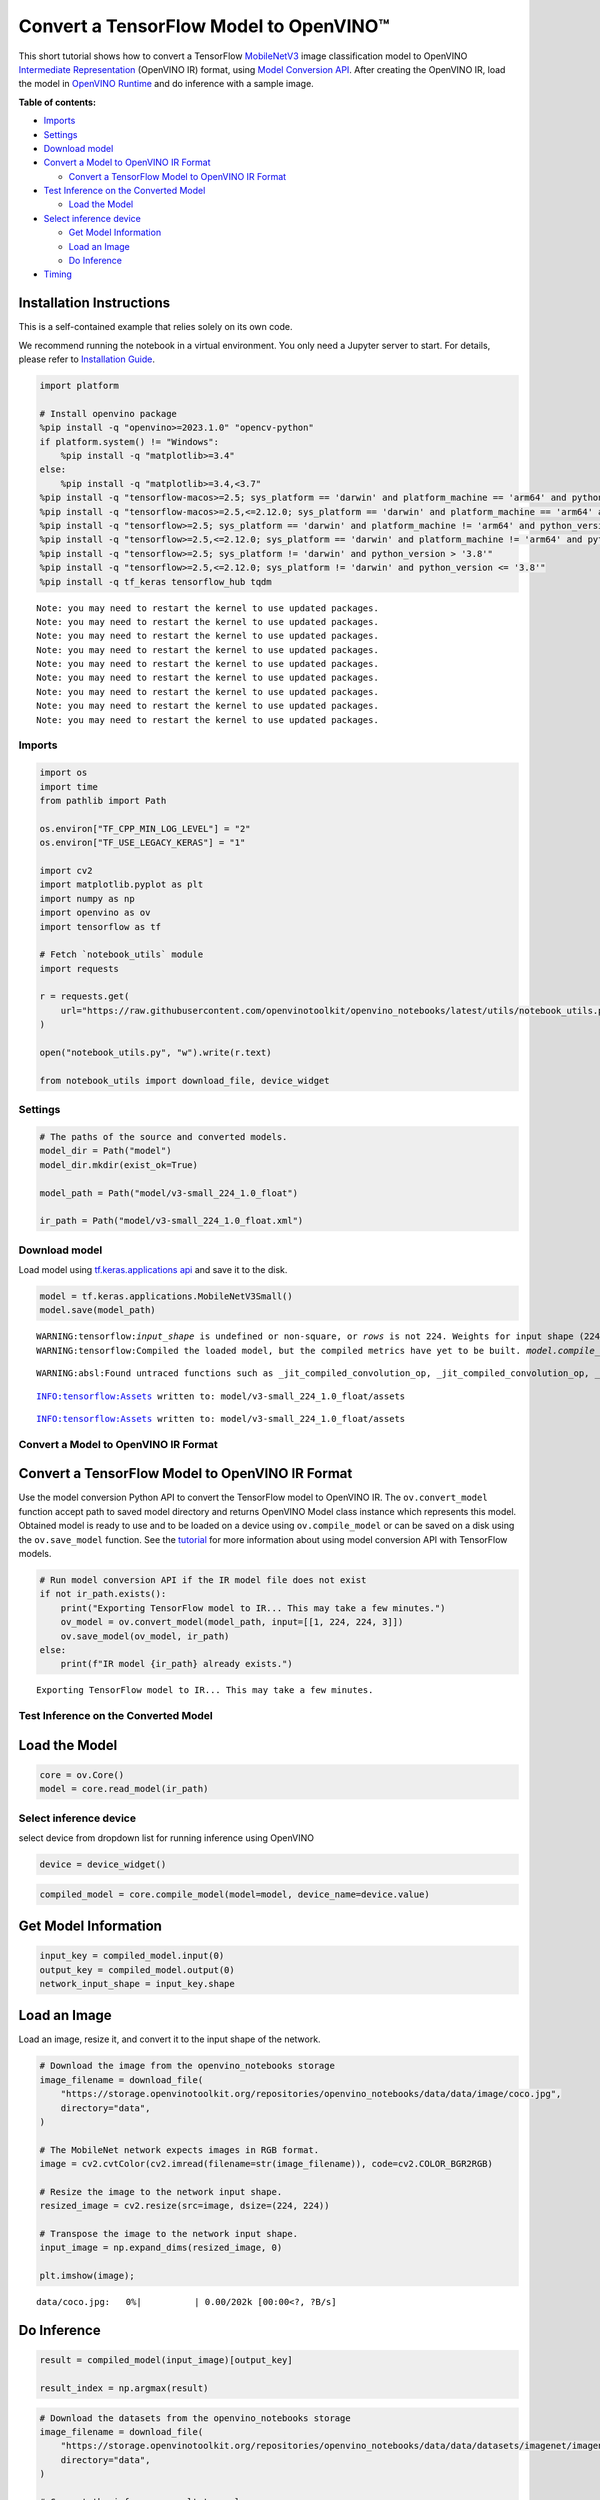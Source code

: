 Convert a TensorFlow Model to OpenVINO™
=======================================

This short tutorial shows how to convert a TensorFlow
`MobileNetV3 <https://docs.openvino.ai/2024/omz_models_model_mobilenet_v3_small_1_0_224_tf.html>`__
image classification model to OpenVINO `Intermediate
Representation <https://docs.openvino.ai/2024/documentation/openvino-ir-format/operation-sets.html>`__
(OpenVINO IR) format, using `Model Conversion
API <https://docs.openvino.ai/2024/openvino-workflow/model-preparation.html>`__.
After creating the OpenVINO IR, load the model in `OpenVINO
Runtime <https://docs.openvino.ai/2024/openvino-workflow/running-inference.html>`__
and do inference with a sample image.

**Table of contents:**


-  `Imports <#imports>`__
-  `Settings <#settings>`__
-  `Download model <#download-model>`__
-  `Convert a Model to OpenVINO IR
   Format <#convert-a-model-to-openvino-ir-format>`__

   -  `Convert a TensorFlow Model to OpenVINO IR
      Format <#convert-a-tensorflow-model-to-openvino-ir-format>`__

-  `Test Inference on the Converted
   Model <#test-inference-on-the-converted-model>`__

   -  `Load the Model <#load-the-model>`__

-  `Select inference device <#select-inference-device>`__

   -  `Get Model Information <#get-model-information>`__
   -  `Load an Image <#load-an-image>`__
   -  `Do Inference <#do-inference>`__

-  `Timing <#timing>`__

Installation Instructions
~~~~~~~~~~~~~~~~~~~~~~~~~

This is a self-contained example that relies solely on its own code.

We recommend running the notebook in a virtual environment. You only
need a Jupyter server to start. For details, please refer to
`Installation
Guide <https://github.com/openvinotoolkit/openvino_notebooks/blob/latest/README.md#-installation-guide>`__.

.. code:: ipython3

    import platform
    
    # Install openvino package
    %pip install -q "openvino>=2023.1.0" "opencv-python"
    if platform.system() != "Windows":
        %pip install -q "matplotlib>=3.4"
    else:
        %pip install -q "matplotlib>=3.4,<3.7"
    %pip install -q "tensorflow-macos>=2.5; sys_platform == 'darwin' and platform_machine == 'arm64' and python_version > '3.8'" # macOS M1 and M2
    %pip install -q "tensorflow-macos>=2.5,<=2.12.0; sys_platform == 'darwin' and platform_machine == 'arm64' and python_version <= '3.8'" # macOS M1 and M2
    %pip install -q "tensorflow>=2.5; sys_platform == 'darwin' and platform_machine != 'arm64' and python_version > '3.8'" # macOS x86
    %pip install -q "tensorflow>=2.5,<=2.12.0; sys_platform == 'darwin' and platform_machine != 'arm64' and python_version <= '3.8'" # macOS x86
    %pip install -q "tensorflow>=2.5; sys_platform != 'darwin' and python_version > '3.8'"
    %pip install -q "tensorflow>=2.5,<=2.12.0; sys_platform != 'darwin' and python_version <= '3.8'"
    %pip install -q tf_keras tensorflow_hub tqdm


.. parsed-literal::

    Note: you may need to restart the kernel to use updated packages.
    Note: you may need to restart the kernel to use updated packages.
    Note: you may need to restart the kernel to use updated packages.
    Note: you may need to restart the kernel to use updated packages.
    Note: you may need to restart the kernel to use updated packages.
    Note: you may need to restart the kernel to use updated packages.
    Note: you may need to restart the kernel to use updated packages.
    Note: you may need to restart the kernel to use updated packages.
    Note: you may need to restart the kernel to use updated packages.


Imports
-------



.. code:: ipython3

    import os
    import time
    from pathlib import Path
    
    os.environ["TF_CPP_MIN_LOG_LEVEL"] = "2"
    os.environ["TF_USE_LEGACY_KERAS"] = "1"
    
    import cv2
    import matplotlib.pyplot as plt
    import numpy as np
    import openvino as ov
    import tensorflow as tf
    
    # Fetch `notebook_utils` module
    import requests
    
    r = requests.get(
        url="https://raw.githubusercontent.com/openvinotoolkit/openvino_notebooks/latest/utils/notebook_utils.py",
    )
    
    open("notebook_utils.py", "w").write(r.text)
    
    from notebook_utils import download_file, device_widget

Settings
--------



.. code:: ipython3

    # The paths of the source and converted models.
    model_dir = Path("model")
    model_dir.mkdir(exist_ok=True)
    
    model_path = Path("model/v3-small_224_1.0_float")
    
    ir_path = Path("model/v3-small_224_1.0_float.xml")

Download model
--------------



Load model using `tf.keras.applications
api <https://www.tensorflow.org/api_docs/python/tf/keras/applications/MobileNetV3Small>`__
and save it to the disk.

.. code:: ipython3

    model = tf.keras.applications.MobileNetV3Small()
    model.save(model_path)


.. parsed-literal::

    WARNING:tensorflow:`input_shape` is undefined or non-square, or `rows` is not 224. Weights for input shape (224, 224) will be loaded as the default.
    WARNING:tensorflow:Compiled the loaded model, but the compiled metrics have yet to be built. `model.compile_metrics` will be empty until you train or evaluate the model.


.. parsed-literal::

    WARNING:absl:Found untraced functions such as _jit_compiled_convolution_op, _jit_compiled_convolution_op, _jit_compiled_convolution_op, _jit_compiled_convolution_op, _jit_compiled_convolution_op while saving (showing 5 of 54). These functions will not be directly callable after loading.


.. parsed-literal::

    INFO:tensorflow:Assets written to: model/v3-small_224_1.0_float/assets


.. parsed-literal::

    INFO:tensorflow:Assets written to: model/v3-small_224_1.0_float/assets


Convert a Model to OpenVINO IR Format
-------------------------------------



Convert a TensorFlow Model to OpenVINO IR Format
~~~~~~~~~~~~~~~~~~~~~~~~~~~~~~~~~~~~~~~~~~~~~~~~



Use the model conversion Python API to convert the TensorFlow model to
OpenVINO IR. The ``ov.convert_model`` function accept path to saved
model directory and returns OpenVINO Model class instance which
represents this model. Obtained model is ready to use and to be loaded
on a device using ``ov.compile_model`` or can be saved on a disk using
the ``ov.save_model`` function. See the
`tutorial <https://docs.openvino.ai/2024/openvino-workflow/model-preparation/convert-model-tensorflow.html>`__
for more information about using model conversion API with TensorFlow
models.

.. code:: ipython3

    # Run model conversion API if the IR model file does not exist
    if not ir_path.exists():
        print("Exporting TensorFlow model to IR... This may take a few minutes.")
        ov_model = ov.convert_model(model_path, input=[[1, 224, 224, 3]])
        ov.save_model(ov_model, ir_path)
    else:
        print(f"IR model {ir_path} already exists.")


.. parsed-literal::

    Exporting TensorFlow model to IR... This may take a few minutes.


Test Inference on the Converted Model
-------------------------------------



Load the Model
~~~~~~~~~~~~~~



.. code:: ipython3

    core = ov.Core()
    model = core.read_model(ir_path)

Select inference device
-----------------------



select device from dropdown list for running inference using OpenVINO

.. code:: ipython3

    device = device_widget()

.. code:: ipython3

    compiled_model = core.compile_model(model=model, device_name=device.value)

Get Model Information
~~~~~~~~~~~~~~~~~~~~~



.. code:: ipython3

    input_key = compiled_model.input(0)
    output_key = compiled_model.output(0)
    network_input_shape = input_key.shape

Load an Image
~~~~~~~~~~~~~



Load an image, resize it, and convert it to the input shape of the
network.

.. code:: ipython3

    # Download the image from the openvino_notebooks storage
    image_filename = download_file(
        "https://storage.openvinotoolkit.org/repositories/openvino_notebooks/data/data/image/coco.jpg",
        directory="data",
    )
    
    # The MobileNet network expects images in RGB format.
    image = cv2.cvtColor(cv2.imread(filename=str(image_filename)), code=cv2.COLOR_BGR2RGB)
    
    # Resize the image to the network input shape.
    resized_image = cv2.resize(src=image, dsize=(224, 224))
    
    # Transpose the image to the network input shape.
    input_image = np.expand_dims(resized_image, 0)
    
    plt.imshow(image);



.. parsed-literal::

    data/coco.jpg:   0%|          | 0.00/202k [00:00<?, ?B/s]



.. image:: tensorflow-classification-to-openvino-with-output_files/tensorflow-classification-to-openvino-with-output_19_1.png


Do Inference
~~~~~~~~~~~~



.. code:: ipython3

    result = compiled_model(input_image)[output_key]
    
    result_index = np.argmax(result)

.. code:: ipython3

    # Download the datasets from the openvino_notebooks storage
    image_filename = download_file(
        "https://storage.openvinotoolkit.org/repositories/openvino_notebooks/data/data/datasets/imagenet/imagenet_2012.txt",
        directory="data",
    )
    
    # Convert the inference result to a class name.
    imagenet_classes = image_filename.read_text().splitlines()
    
    imagenet_classes[result_index]



.. parsed-literal::

    data/imagenet_2012.txt:   0%|          | 0.00/30.9k [00:00<?, ?B/s]




.. parsed-literal::

    'n02099267 flat-coated retriever'



Timing
------



Measure the time it takes to do inference on thousand images. This gives
an indication of performance. For more accurate benchmarking, use the
`Benchmark
Tool <https://docs.openvino.ai/2024/learn-openvino/openvino-samples/benchmark-tool.html>`__
in OpenVINO. Note that many optimizations are possible to improve the
performance.

.. code:: ipython3

    num_images = 1000
    
    start = time.perf_counter()
    
    for _ in range(num_images):
        compiled_model([input_image])
    
    end = time.perf_counter()
    time_ir = end - start
    
    print(f"IR model in OpenVINO Runtime/CPU: {time_ir/num_images:.4f} " f"seconds per image, FPS: {num_images/time_ir:.2f}")


.. parsed-literal::

    IR model in OpenVINO Runtime/CPU: 0.0011 seconds per image, FPS: 919.27


